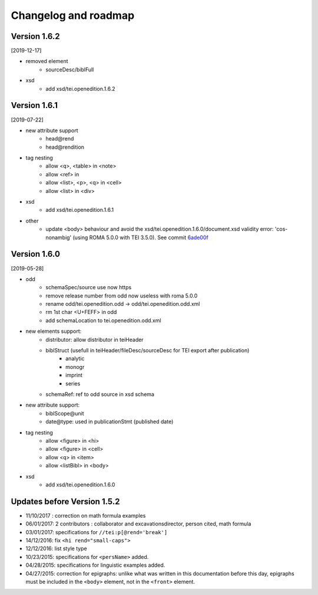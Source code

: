 .. _changelog:

Changelog and roadmap
###############################




Version 1.6.2 
=========================================

[2019-12-17]

- removed element
    + sourceDesc/biblFull
- xsd
    + add xsd/tei.openedition.1.6.2


Version 1.6.1
=========================================

[2019-07-22]

- new attribute support
    + head\@rend
    + head\@rendition
- tag nesting
    + allow <q>, <table> in <note>
    + allow <ref> in
    + allow <list>, <p>, <q> in <cell>
    + allow <list> in <div>
- xsd
    + add xsd/tei.openedition.1.6.1
- other
    + update <body> behaviour and avoid the xsd/tei.openedition.1.6.0/document.xsd validity error: 'cos-nonambig' (using ROMA 5.0.0 with TEI 3.5.0). See commit `6ade00f <https://github.com/OpenEdition/tei.openedition/commit/6ade00f94960c97f684077615217a6fbff87809e>`_



Version 1.6.0 
=========================================

[2019-05-28]

- odd
    + schemaSpec/source use now https
    + remove release number from odd now useless with roma 5.0.0
    + rename odd/tei.openedition.odd -> odd/tei.openedition.odd.xml
    + rm 1st char <U+FEFF> in odd
    + add schemaLocation to tei.openedition.odd.xml
- new elements support:
    + distributor: allow distributor in teiHeader
    + biblStruct (usefull in teiHeader/fileDesc/sourceDesc for TEI export after publication)
        * analytic
        * monogr
        * imprint
        * series
    + schemaRef: ref to odd source in xsd schema
- new attribute support:
    + biblScope\@unit
    + date\@type: used in publicationStmt (published date)
- tag nesting
    + allow <figure> in <hi>
    + allow <figure> in <cell>
    + allow <q> in <item>
    + allow <listBibl> in <body>
- xsd
    + add xsd/tei.openedition.1.6.0



Updates before Version 1.5.2
===============================

- 11/10/2017 : correction on math formula examples
- 06/01/2017: 2 contributors : collaborator and excavationsdirector, person cited, math formula
- 03/01/2017: specifications for ``//tei:p[@rend='break']``
- 14/12/2016: fix ``<hi rend="small-caps">``
- 12/12/2016: list style type
- 10/23/2015: specifications for ``<persName>`` added.
- 04/28/2015: specifications for linguistic examples added.
- 04/27/2015: correction for epigraphs: unlike what was written in this documentation before this day, epigraphs must be included in the ``<body>`` element, not in the ``<front>`` element.

